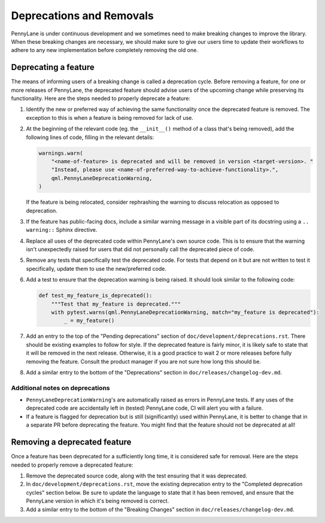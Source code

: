 Deprecations and Removals
=========================

PennyLane is under continuous development and we sometimes need to make breaking changes to
improve the library.
When these breaking changes are necessary, we should make
sure to give our users time to update their workflows to adhere to any new implementation before
completely removing the old one.

Deprecating a feature
---------------------

The means of informing users of a breaking change is called a deprecation cycle. Before removing a
feature, for one or more releases of PennyLane, the deprecated feature should advise users of the
upcoming change while preserving its functionality. Here are the steps needed to properly deprecate
a feature:

1. Identify the new or preferred way of achieving the same functionality once the deprecated
   feature is removed. The exception to this is when a feature is being removed for lack of use.

2. At the beginning of the relevant code (eg. the ``__init__()`` method of a class that's being
   removed), add the following lines of code, filling in the relevant details:

   .. code-block:: python

       warnings.warn(
           "<name-of-feature> is deprecated and will be removed in version <target-version>. "
           "Instead, please use <name-of-preferred-way-to-achieve-functionality>.",
           qml.PennyLaneDeprecationWarning,
       )

   If the feature is being relocated, consider rephrashing the warning to discuss relocation as
   opposed to deprecation.

3. If the feature has public-facing docs, include a similar warning message in a visible part of
   its docstring using a ``.. warning::`` Sphinx directive.

4. Replace all uses of the deprecated code within PennyLane's own source code. This is to ensure
   that the warning isn't unexpectedly raised for users that did not personally call the deprecated
   piece of code.

5. Remove any tests that specifically test the deprecated code. For tests that depend on it but are
   not written to test it specifically, update them to use the new/preferred code.

6. Add a test to ensure that the deprecation warning is being raised. It should look similar to the
   following code:

   .. code-block:: python

       def test_my_feature_is_deprecated():
           """Test that my_feature is deprecated."""
           with pytest.warns(qml.PennyLaneDeprecationWarning, match="my_feature is deprecated"):
               _ = my_feature()

7. Add an entry to the top of the "Pending deprecations" section of ``doc/development/deprecations.rst``.
   There should be existing examples to follow for style. If the deprecated feature is fairly
   minor, it is likely safe to state that it will be removed in the next release. Otherwise, it is
   a good practice to wait 2 or more releases before fully removing the feature. Consult the
   product manager if you are not sure how long this should be.

8. Add a similar entry to the bottom of the "Deprecations" section in ``doc/releases/changelog-dev.md``.

Additional notes on deprecations
~~~~~~~~~~~~~~~~~~~~~~~~~~~~~~~~

- ``PennyLaneDeprecationWarning``'s are automatically raised as errors in PennyLane tests. If any
  uses of the deprecated code are accidentally left in (tested) PennyLane code, CI will alert you
  with a failure.
- If a feature is flagged for deprecation but is still (significantly) used within PennyLane, it
  is better to change that in a separate PR before deprecating the feature. You might find that the
  feature should not be deprecated at all!

Removing a deprecated feature
-----------------------------

Once a feature has been deprecated for a sufficiently long time, it is considered safe for removal.
Here are the steps needed to properly remove a deprecated feature:

1. Remove the deprecated source code, along with the test ensuring that it was deprecated.

2. In ``doc/development/deprecations.rst``, move the existing deprecation entry to the "Completed
   deprecation cycles" section below. Be sure to update the language to state that it has been
   removed, and ensure that the PennyLane version in which it's being removed is correct.

3. Add a similar entry to the bottom of the "Breaking Changes" section in ``doc/releases/changelog-dev.md``.
